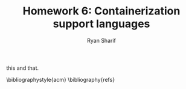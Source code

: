 #+AUTHOR: Ryan Sharif
#+TITLE: Homework 6: Containerization support languages
#+LaTeX_HEADER: \usepackage{minted}
#+LaTeX_HEADER: \usemintedstyle{emacs}
#+LATEX_HEADER: \usepackage{amsthm}
#+LATEX_HEADER: \usepackage{mathtools}
#+LATEX_HEADER: \usepackage{tikz}
#+LaTeX_HEADER: \usepackage[T1]{fontenc}
#+LaTeX_HEADER: \usepackage{mathpazo}
#+LaTeX_HEADER: \usepackage{hyperref}
#+LaTeX_HEADER: \linespread{1.05}
#+LaTex_HEADER: \usepackage{usenix,epsfig,endnotes}
#+LATEX_HEADER: \usepackage{listings}
#+LATEX_HEADER: \usetikzlibrary{positioning,calc}
#+OPTIONS: toc:nil
#+LaTeX_CLASS_OPTIONS: [letterpaper,twocolumn,10pt]
#+BIBLIOGRAPHY: refs acm

# Linux Containers (LXC)
this and that. \cite{linuxlxc2016}
# Docker

# Insider-view talk
  # 5 reasons to choose Go
    # Static compilation

    # neutrality

    # what Go includes: asynchronous primitives, low-level, extensive
    # standard library and data types, duck typing

    # full development environment

    # multi architecture builds
  # Drawbacks to GO
    # maps arent't thread safe <- ¡very important!
    # dependencies <- important
    # testing      <- important
    # building     <- important
    # no IDE (who cares)
    # verbose error handling (who cares)
    
  
# Java

# Python

# Rust

# Conclusion

\bibliographystyle{acm}
\bibliography{refs}
